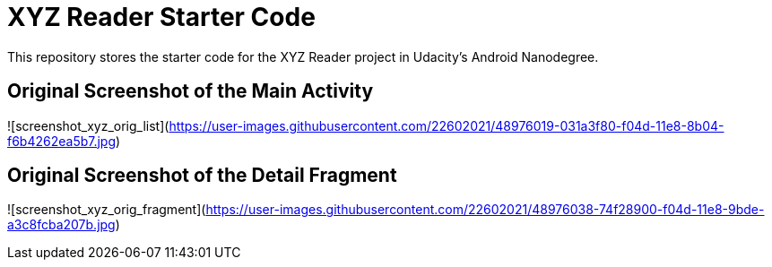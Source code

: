 = XYZ Reader Starter Code

This repository stores the starter code for the XYZ Reader project in Udacity's Android Nanodegree.

## Original Screenshot of the Main Activity

![screenshot_xyz_orig_list](https://user-images.githubusercontent.com/22602021/48976019-031a3f80-f04d-11e8-8b04-f6b4262ea5b7.jpg)

## Original Screenshot of the Detail Fragment

![screenshot_xyz_orig_fragment](https://user-images.githubusercontent.com/22602021/48976038-74f28900-f04d-11e8-9bde-a3c8fcba207b.jpg)
